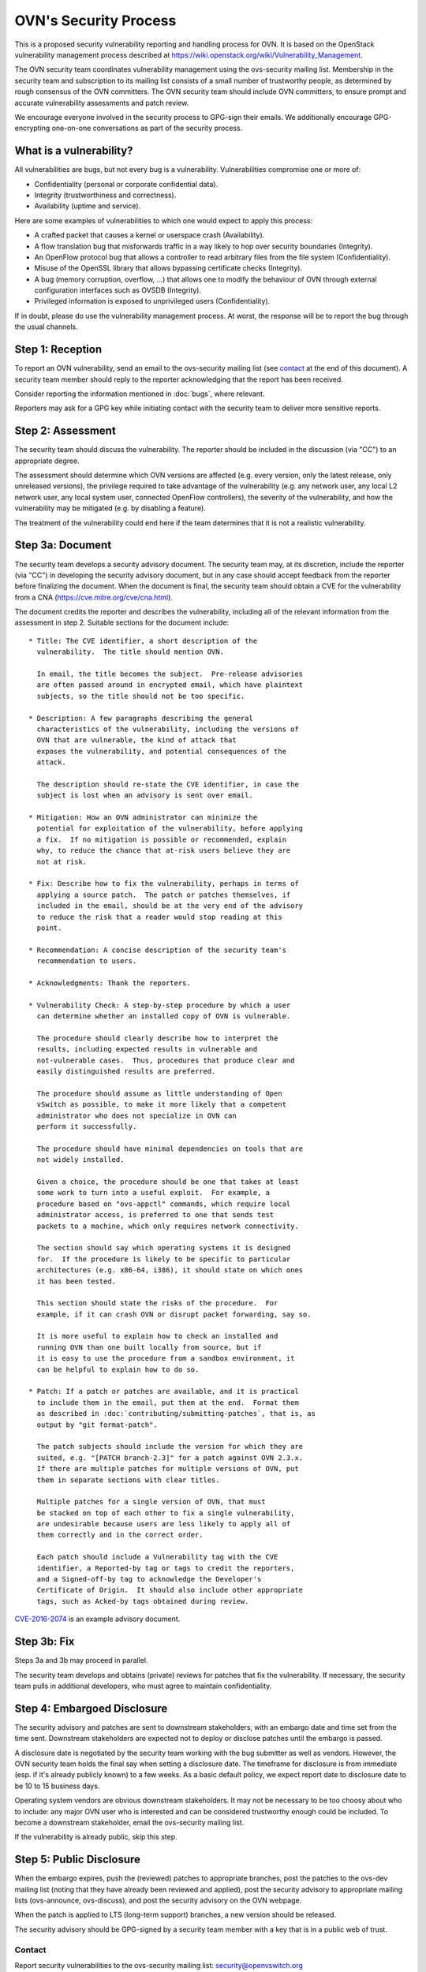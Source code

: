 ..
      Licensed under the Apache License, Version 2.0 (the "License"); you may
      not use this file except in compliance with the License. You may obtain
      a copy of the License at

          http://www.apache.org/licenses/LICENSE-2.0

      Unless required by applicable law or agreed to in writing, software
      distributed under the License is distributed on an "AS IS" BASIS, WITHOUT
      WARRANTIES OR CONDITIONS OF ANY KIND, either express or implied. See the
      License for the specific language governing permissions and limitations
      under the License.

      Convention for heading levels in OVN documentation:

      =======  Heading 0 (reserved for the title in a document)
      -------  Heading 1
      ~~~~~~~  Heading 2
      +++++++  Heading 3
      '''''''  Heading 4

      Avoid deeper levels because they do not render well.

======================
OVN's Security Process
======================

This is a proposed security vulnerability reporting and handling process for
OVN. It is based on the OpenStack vulnerability management process
described at https://wiki.openstack.org/wiki/Vulnerability\_Management.

The OVN security team coordinates vulnerability management using the
ovs-security mailing list. Membership in the security team and subscription to
its mailing list consists of a small number of trustworthy people, as
determined by rough consensus of the OVN committers.  The OVN security team
should include OVN committers, to ensure prompt and accurate vulnerability
assessments and patch review.

We encourage everyone involved in the security process to GPG-sign their
emails. We additionally encourage GPG-encrypting one-on-one conversations as
part of the security process.

What is a vulnerability?
------------------------

All vulnerabilities are bugs, but not every bug is a vulnerability.
Vulnerabilities compromise one or more of:

* Confidentiality (personal or corporate confidential data).

* Integrity (trustworthiness and correctness).

* Availability (uptime and service).

Here are some examples of vulnerabilities to which one would expect to apply
this process:

* A crafted packet that causes a kernel or userspace crash (Availability).

* A flow translation bug that misforwards traffic in a way likely to hop over
  security boundaries (Integrity).

* An OpenFlow protocol bug that allows a controller to read arbitrary files
  from the file system (Confidentiality).

* Misuse of the OpenSSL library that allows bypassing certificate checks
  (Integrity).

* A bug (memory corruption, overflow, ...) that allows one to modify the
  behaviour of OVN through external configuration interfaces such as OVSDB
  (Integrity).

* Privileged information is exposed to unprivileged users (Confidentiality).

If in doubt, please do use the vulnerability management process. At worst, the
response will be to report the bug through the usual channels.

Step 1: Reception
-----------------

To report an OVN vulnerability, send an email to the ovs-security
mailing list (see contact_ at the end of this document). A security team
member should reply to the reporter acknowledging that the report has been
received.

Consider reporting the information mentioned in :doc:`bugs`, where relevant.

Reporters may ask for a GPG key while initiating contact with the security team
to deliver more sensitive reports.

Step 2: Assessment
------------------

The security team should discuss the vulnerability. The reporter should be
included in the discussion (via "CC") to an appropriate degree.

The assessment should determine which OVN versions are affected (e.g.
every version, only the latest release, only unreleased versions), the
privilege required to take advantage of the vulnerability (e.g. any network
user, any local L2 network user, any local system user, connected OpenFlow
controllers), the severity of the vulnerability, and how the vulnerability may
be mitigated (e.g. by disabling a feature).

The treatment of the vulnerability could end here if the team determines that
it is not a realistic vulnerability.

Step 3a: Document
-----------------

The security team develops a security advisory document. The security team may,
at its discretion, include the reporter (via "CC") in developing the security
advisory document, but in any case should accept feedback from the reporter
before finalizing the document. When the document is final, the security team
should obtain a CVE for the vulnerability from a CNA
(https://cve.mitre.org/cve/cna.html).

The document credits the reporter and describes the vulnerability, including
all of the relevant information from the assessment in step 2.  Suitable
sections for the document include:

::

    * Title: The CVE identifier, a short description of the
      vulnerability.  The title should mention OVN.

      In email, the title becomes the subject.  Pre-release advisories
      are often passed around in encrypted email, which have plaintext
      subjects, so the title should not be too specific.

    * Description: A few paragraphs describing the general
      characteristics of the vulnerability, including the versions of
      OVN that are vulnerable, the kind of attack that
      exposes the vulnerability, and potential consequences of the
      attack.

      The description should re-state the CVE identifier, in case the
      subject is lost when an advisory is sent over email.

    * Mitigation: How an OVN administrator can minimize the
      potential for exploitation of the vulnerability, before applying
      a fix.  If no mitigation is possible or recommended, explain
      why, to reduce the chance that at-risk users believe they are
      not at risk.

    * Fix: Describe how to fix the vulnerability, perhaps in terms of
      applying a source patch.  The patch or patches themselves, if
      included in the email, should be at the very end of the advisory
      to reduce the risk that a reader would stop reading at this
      point.

    * Recommendation: A concise description of the security team's
      recommendation to users.

    * Acknowledgments: Thank the reporters.

    * Vulnerability Check: A step-by-step procedure by which a user
      can determine whether an installed copy of OVN is vulnerable.

      The procedure should clearly describe how to interpret the
      results, including expected results in vulnerable and
      not-vulnerable cases.  Thus, procedures that produce clear and
      easily distinguished results are preferred.

      The procedure should assume as little understanding of Open
      vSwitch as possible, to make it more likely that a competent
      administrator who does not specialize in OVN can
      perform it successfully.

      The procedure should have minimal dependencies on tools that are
      not widely installed.

      Given a choice, the procedure should be one that takes at least
      some work to turn into a useful exploit.  For example, a
      procedure based on "ovs-appctl" commands, which require local
      administrator access, is preferred to one that sends test
      packets to a machine, which only requires network connectivity.

      The section should say which operating systems it is designed
      for.  If the procedure is likely to be specific to particular
      architectures (e.g. x86-64, i386), it should state on which ones
      it has been tested.

      This section should state the risks of the procedure.  For
      example, if it can crash OVN or disrupt packet forwarding, say so.

      It is more useful to explain how to check an installed and
      running OVN than one built locally from source, but if
      it is easy to use the procedure from a sandbox environment, it
      can be helpful to explain how to do so.

    * Patch: If a patch or patches are available, and it is practical
      to include them in the email, put them at the end.  Format them
      as described in :doc:`contributing/submitting-patches`, that is, as
      output by "git format-patch".

      The patch subjects should include the version for which they are
      suited, e.g. "[PATCH branch-2.3]" for a patch against OVN 2.3.x.
      If there are multiple patches for multiple versions of OVN, put
      them in separate sections with clear titles.

      Multiple patches for a single version of OVN, that must
      be stacked on top of each other to fix a single vulnerability,
      are undesirable because users are less likely to apply all of
      them correctly and in the correct order.

      Each patch should include a Vulnerability tag with the CVE
      identifier, a Reported-by tag or tags to credit the reporters,
      and a Signed-off-by tag to acknowledge the Developer's
      Certificate of Origin.  It should also include other appropriate
      tags, such as Acked-by tags obtained during review.

`CVE-2016-2074
<https://mail.openvswitch.org/pipermail/ovs-announce/2016-March/000222.html>`__
is an example advisory document.

Step 3b: Fix
------------

Steps 3a and 3b may proceed in parallel.

The security team develops and obtains (private) reviews for patches that fix
the vulnerability. If necessary, the security team pulls in additional
developers, who must agree to maintain confidentiality.

Step 4: Embargoed Disclosure
----------------------------

The security advisory and patches are sent to downstream stakeholders, with an
embargo date and time set from the time sent. Downstream stakeholders are
expected not to deploy or disclose patches until the embargo is passed.

A disclosure date is negotiated by the security team working with the bug
submitter as well as vendors. However, the OVN security team holds the
final say when setting a disclosure date. The timeframe for disclosure is from
immediate (esp. if it's already publicly known) to a few weeks. As a basic
default policy, we expect report date to disclosure date to be 10 to 15
business days.

Operating system vendors are obvious downstream stakeholders. It may not be
necessary to be too choosy about who to include: any major OVN user
who is interested and can be considered trustworthy enough could be included.
To become a downstream stakeholder, email the ovs-security mailing list.

If the vulnerability is already public, skip this step.

Step 5: Public Disclosure
-------------------------

When the embargo expires, push the (reviewed) patches to appropriate branches,
post the patches to the ovs-dev mailing list (noting that they have already
been reviewed and applied), post the security advisory to appropriate mailing
lists (ovs-announce, ovs-discuss), and post the security advisory on the OVN
webpage.

When the patch is applied to LTS (long-term support) branches, a new version
should be released.

The security advisory should be GPG-signed by a security team member with a key
that is in a public web of trust.

.. _contact:

Contact
=======

Report security vulnerabilities to the ovs-security mailing list:
security@openvswitch.org

Report problems with this document to the ovs-bugs mailing list:
bugs@openvswitch.org
